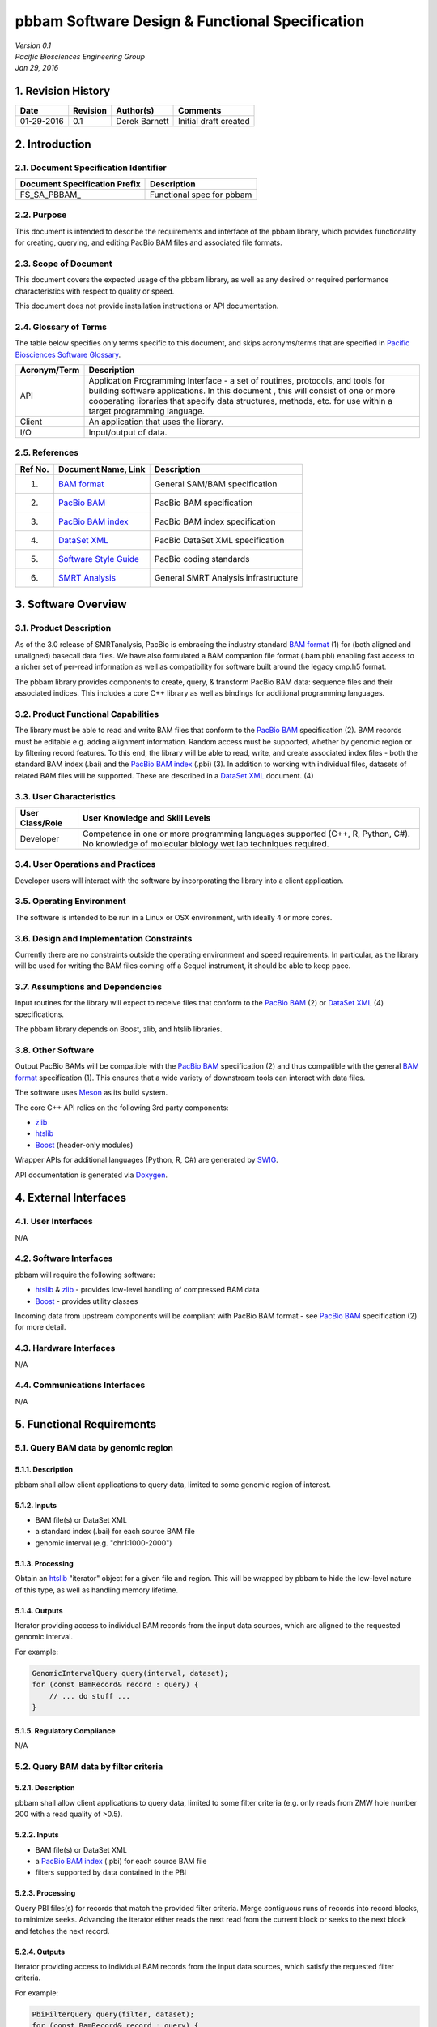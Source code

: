 =================================================================
**pbbam Software Design & Functional Specification**
=================================================================
| *Version 0.1*
| *Pacific Biosciences Engineering Group*
| *Jan 29, 2016*

1. Revision History
===================

+-------------+---------------+--------------------+---------------------------+
| **Date**    | **Revision**  | **Author(s)**      | **Comments**              |
+=============+===============+====================+===========================+
| 01-29-2016  | 0.1           | Derek Barnett      | Initial draft created     |
|             |               |                    |                           |
+-------------+---------------+--------------------+---------------------------+

2. Introduction
===============

2.1. Document Specification Identifier
--------------------------------------

+-----------------------------------+------------------------------------------+
| **Document Specification Prefix** | **Description**                          |
+===================================+==========================================+
| FS\_SA\_PBBAM\_                   | Functional spec for pbbam                |
+-----------------------------------+------------------------------------------+

2.2. Purpose
------------

This document is intended to describe the requirements and interface of the pbbam
library, which provides functionality for creating, querying, and editing PacBio
BAM files and associated file formats.

2.3. Scope of Document
----------------------

This document covers the expected usage of the pbbam library, as well as any
desired or required performance characteristics with respect to quality or speed.

This document does not provide installation instructions or API documentation.

2.4. Glossary of Terms
----------------------

The table below specifies only terms specific to this document, and skips
acronyms/terms that are specified in `Pacific Biosciences Software Glossary`_.

.. _Pacific Biosciences Software Glossary: http://smrtanalysis-docs/pb_sw_glossary.html

+------------------+-----------------------------------------------------------+
| **Acronym/Term** | **Description**                                           |
+==================+===========================================================+
| API              | Application Programming Interface - a set of routines,    |
|                  | protocols, and tools for building software applications.  |
|                  | In this document , this will consist of one or more       |
|                  | cooperating libraries that specify data structures,       |
|                  | methods, etc. for use within a target programming         |
|                  | language.                                                 |
+------------------+-----------------------------------------------------------+
| Client           | An application that uses the library.                     |
+------------------+-----------------------------------------------------------+
| I/O              | Input/output of data.                                     |
+------------------+-----------------------------------------------------------+

2.5. References
---------------

+-------------+------------------------------+--------------------------------------+
| **Ref No.** | **Document Name, Link**      | **Description**                      |
+=============+==============================+======================================+
| (1)         | `BAM format`_                | General SAM/BAM specification        |
+-------------+------------------------------+--------------------------------------+
| (2)         | `PacBio BAM`_                | PacBio BAM specification             |
+-------------+------------------------------+--------------------------------------+
| (3)         | `PacBio BAM index`_          | PacBio BAM index specification       |
+-------------+------------------------------+--------------------------------------+
| (4)         | `DataSet XML`_               | PacBio DataSet XML specification     |
+-------------+------------------------------+--------------------------------------+
| (5)         | `Software Style Guide`_      | PacBio coding standards              |
+-------------+------------------------------+--------------------------------------+
| (6)         | `SMRT Analysis`_             | General SMRT Analysis infrastructure |
+-------------+------------------------------+--------------------------------------+

.. _BAM format: https://samtools.github.io/hts-specs/SAMv1.pdf
.. _PacBio BAM: http://pacbiofileformats.readthedocs.org/en/3.0/BAM.html
.. _PacBio BAM index: http://pacbiofileformats.readthedocs.org/en/3.0/PacBioBamIndex.html
.. _DataSet XML: https://github.com/PacificBiosciences/PacBioFileFormats/blob/3.0/DataSet.rst
.. _Software Style Guide: http://smrtanalysis-docs/_downloads/PBISoftwareStyleGuide.doc
.. _SMRT Analysis: http://smrtanalysis-docs/smrt_docs.html

3. Software Overview
====================

3.1. Product Description
------------------------

As of the 3.0 release of SMRTanalysis, PacBio is embracing the industry standard
`BAM format`_ (1) for (both aligned and unaligned) basecall data files. We have
also formulated a BAM companion file format (.bam.pbi) enabling fast access to a
richer set of per-read information as well as compatibility for software built
around the legacy cmp.h5 format.

The pbbam library provides components to create, query, & transform PacBio BAM
data: sequence files and their associated indices. This includes a core C++
library as well as bindings for additional programming languages.

3.2. Product Functional Capabilities
------------------------------------

The library must be able to read and write BAM files that conform to the
`PacBio BAM`_ specification (2). BAM records must be editable e.g. adding
alignment information. Random access must be supported, whether by genomic
region or by filtering record features. To this end, the library will be able to
read, write, and create associated index files - both the standard BAM index
(.bai) and the `PacBio BAM index`_ (.pbi) (3). In addition to working with
individual files, datasets of related BAM files will be supported. These are
described in a `DataSet XML`_ document. (4)

3.3. User Characteristics
-------------------------

+---------------------+--------------------------------------------------------+
| **User Class/Role** | **User Knowledge and Skill Levels**                    |
+=====================+========================================================+
| Developer           | Competence in one or more programming languages        |
|                     | supported (C++, R, Python, C#). No knowledge of        |
|                     | molecular biology wet lab techniques required.         |
+---------------------+--------------------------------------------------------+

3.4. User Operations and Practices
----------------------------------

Developer users will interact with the software by incorporating the library
into a client application.

3.5. Operating Environment
--------------------------

The software is intended to be run in a Linux or OSX environment, with ideally 4
or more cores.

3.6. Design and Implementation Constraints
------------------------------------------

Currently there are no constraints outside the operating environment and speed
requirements. In particular, as the library will be used for writing the BAM
files coming off a Sequel instrument, it should be able to keep pace.

3.7. Assumptions and Dependencies
---------------------------------

Input routines for the library will expect to receive files that conform to the
`PacBio BAM`_ (2) or `DataSet XML`_ (4) specifications.

The pbbam library depends on Boost, zlib, and htslib libraries.

3.8. Other Software
-------------------

Output PacBio BAMs will be compatible with the `PacBio BAM`_ specification (2)
and thus compatible with the general `BAM format`_ specification (1). This
ensures that a wide variety of downstream tools can interact with data files.

The software uses `Meson`_ as its build system.

The core C++ API relies on the following 3rd party components:

* `zlib`_
* `htslib`_
* `Boost`_ (header-only modules)

Wrapper APIs for additional languages (Python, R, C#) are generated by `SWIG`_.

API documentation is generated via `Doxygen`_.

.. _Meson: https://mesonbuild.com
.. _zlib: http://www.zlib.net/
.. _htslib: https://github.com/samtools/htslib
.. _Boost: http://www.boost.org/
.. _SWIG: http://www.swig.org/
.. _Doxygen: http://www.stack.nl/~dimitri/doxygen/

4. External Interfaces
======================

4.1. User Interfaces
--------------------

N/A

4.2. Software Interfaces
------------------------

pbbam will require the following software:

* `htslib`_ & `zlib`_ - provides low-level handling of compressed BAM data
* `Boost`_ - provides utility classes

Incoming data from upstream components will be compliant with
PacBio BAM format - see `PacBio BAM`_ specification (2) for more detail.

4.3. Hardware Interfaces
------------------------

N/A

4.4. Communications Interfaces
------------------------------

N/A

5. Functional Requirements
==========================

5.1. Query BAM data by genomic region
-----------------------------------------

5.1.1. Description
~~~~~~~~~~~~~~~~~~

pbbam shall allow client applications to query data, limited to some genomic
region of interest.

5.1.2. Inputs
~~~~~~~~~~~~~

* BAM file(s) or DataSet XML
* a standard index (.bai) for each source BAM file
* genomic interval (e.g. "chr1:1000-2000")

5.1.3. Processing
~~~~~~~~~~~~~~~~~

Obtain an `htslib`_ "iterator" object for a given file and region. This will be
wrapped by pbbam to hide the low-level nature of this type, as well as handling
memory lifetime.

5.1.4. Outputs
~~~~~~~~~~~~~~

Iterator providing access to individual BAM records from the input data sources,
which are aligned to the requested genomic interval.

For example:

.. code:: c++

    GenomicIntervalQuery query(interval, dataset);
    for (const BamRecord& record : query) {
        // ... do stuff ...
    }


5.1.5. Regulatory Compliance
~~~~~~~~~~~~~~~~~~~~~~~~~~~~

N/A

5.2. Query BAM data by filter criteria
-----------------------------------------

5.2.1. Description
~~~~~~~~~~~~~~~~~~

pbbam shall allow client applications to query data, limited to some filter
criteria (e.g. only reads from ZMW hole number 200 with a read quality of >0.5).

5.2.2. Inputs
~~~~~~~~~~~~~

* BAM file(s) or DataSet XML
* a `PacBio BAM index`_ (.pbi) for each source BAM file
* filters supported by data contained in the PBI

5.2.3. Processing
~~~~~~~~~~~~~~~~~

Query PBI files(s) for records that match the provided filter criteria. Merge
contiguous runs of records into record blocks, to minimize seeks. Advancing the
iterator either reads the next read from the current block or seeks to the next
block and fetches the next record.

5.2.4. Outputs
~~~~~~~~~~~~~~

Iterator providing access to individual BAM records from the input data sources,
which satisfy the requested filter criteria.

For example:

.. code:: c++

    PbiFilterQuery query(filter, dataset);
    for (const BamRecord& record : query) {
        // ... do stuff ...
    }

5.2.5. Regulatory Compliance
~~~~~~~~~~~~~~~~~~~~~~~~~~~~

N/A

5.3. Write PacBio BAM data
------------------------------------------

5.3.1. Description
~~~~~~~~~~~~~~~~~~

pbbam shall be able to write `PacBio BAM`_ files conforming to the specification.

5.3.2. Inputs
~~~~~~~~~~~~~

* filename
* header information
* BAM records

5.3.3. Processing
~~~~~~~~~~~~~~~~~

Create file handle for the provided filename, output initial header information.
As records are passed in, write to file. Upon completion, flush any buffers and
close file handle.

Multithreading, provided by `htslib`_, will be utilized where possible to speed
up the compression process - often then main bottleneck of BAM throughput.

5.3.4. Outputs
~~~~~~~~~~~~~~

BAM file conforming to the `PacBio BAM`_ specification.

5.3.5. Regulatory Compliance
~~~~~~~~~~~~~~~~~~~~~~~~~~~~

N/A

5.4. Create PacBio BAM index file
------------------------------------------

5.4.1. Description
~~~~~~~~~~~~~~~~~~

Much of PacBio BAM data processing relies on the presence of a `PacBio BAM index`_
file. pbbam shall be able to generate this file type for a `PacBio BAM`_ file.

5.4.2. Inputs
~~~~~~~~~~~~~

`PacBio BAM`_ file

5.4.3. Processing
~~~~~~~~~~~~~~~~~

Read through the input BAM records, storing the values relevant to a PBI index.
At end of file, write the index contents to a file and close.

5.4.4. Outputs
~~~~~~~~~~~~~~

`PacBio BAM index`_ file

5.4.5. Regulatory Compliance
~~~~~~~~~~~~~~~~~~~~~~~~~~~~

N/A

6. Non-Functional Requirements
==============================

6.1. Performance Requirements
-----------------------------

Since pbbam will be used to write all BAM files coming off a Sequel device, the
library must keep pace with data generation requirements.

** come back to this, hard numbers ?? **

6.2. Safety Requirements
------------------------

N/A

6.3. Security Requirements
--------------------------

N/A

6.4. Quality Attributes
-----------------------

6.4.1. Availability
~~~~~~~~~~~~~~~~~~~

N/A

6.4.2. Integrity
~~~~~~~~~~~~~~~~

Inputs and outputs shall adhere to the PacBio BAM or DataSet XML specifications.
Files that do not meet this requirement will raise exceptions and will not be
accepted.

6.4.3. Interoperability
~~~~~~~~~~~~~~~~~~~~~~~

Inputs and outputs shall adhere to the PacBio BAM or DataSet XML specifications.

6.4.4. Reliability
~~~~~~~~~~~~~~~~~~

The developed software shall meet the overall product reliability requirements.

6.4.5. Robustness
~~~~~~~~~~~~~~~~~

pbbam will raise exceptions upon encountering failure cases, allowing client
applications to recover or report the error to a UI.

6.4.6. Usability
~~~~~~~~~~~~~~~~

pbbam shall have comprehensive API documentation, available both on- and offline.
Further documentation will be provided for installation, API usage tips, etc.

Raised exceptions shall carry as much information as possible so that client
applications can respond with appropriate actions or display useful messages.

6.4.7. Maintainability
~~~~~~~~~~~~~~~~~~~~~~

The source code of the software covered in this functional specification shall
adhere to the PacBio `Software Style Guide`_ (9) work instruction, to guarantee
high quality of code that facilitates maintainability.

6.4.8. Customizability
~~~~~~~~~~~~~~~~~~~~~~

N/A

6.5. Business Rules
-------------------

N/A

6.6. Installation and Upgrade
-----------------------------

Installation and Upgrade of this software will be handled as part of the SMRT
Analysis subsystem. See `SMRT Analysis`_ (6) specifications for more detail.

Additionally, the library may be built independently, either from internal
version control (Perforce) or from the public-facing Github repository. In
either case, `Meson`_ is used to drive the build process.

6.7. Administration
-------------------

N/A

6.8. User Documentation
-----------------------

pbbam shall have comprehensive API documentation, available both on- and offline.
Further documentation will be provided for installation, API usage tips, etc.

The "offline" API documentation may be built directly from the source code, using
`Doxygen`_. Online documentation will be generated via a continuous integration
server, thus ensuring it is always pointing to the current codebase.

7. High Level Design
====================

7.1. Top Level Context
----------------------

The pbbam library is intended to be linked in with client applications,
providing programmatic access to data files.

7.2. Use Cases
--------------

Primary use cases for pbbam include:

* BAM file creation
* BAM file query - iterable access to various subsets of data

8. Detailed Design
==================

8.1. Structural Representation
------------------------------

 *image(s) here*

8.2. Behavioral Representation
------------------------------

This section provides behavioral (dynamic) representation of how the
elements of the system realize the required use cases.

Describe how the significant subsystems and classes interact with each
other to realize the architecturally significant use cases.

Provide a link to a file containing Sequence Diagram or Activity Diagram, when applicable.
The link may be provided with use of 'image' directive.

Sequence Diagram shows one use case scenario, executed by class model,
with sequence of operations over period of time (time increased from top
to bottom). It shows interactions between objects, but does not show
relationships between them.

Activity Diagram is a virtual representation of the sequential flow and
control logic of a set of related activities or actions. It is a type of
flowchart, frequently called Swim Lane Diagram, because activities of
each entity are presented within its swim lane.

Note: You may use http://wsd tool to auto-generate a sequence diagram from
a descriptive text file, save the diagram to the wsd site, get link to the image,
and add this link to the document with use of 'image' directive.

8.3. Information Storage
------------------------

pbbam software requires no persistent storage outside of availability of input
and output during analysis.

8.4. Technology Overview
------------------------

pbbam is implemented in C++-11 and should perform as designed on any UNIX-like
operating system (Linux distributions, Apple OSX, etc.).

8.5. SOUP Components
--------------------

pbbam utilizes Meson for its build system. The C++ library uses the following
3rd-party software components: Boost, htslib and zlib.

8.6. Deployment and Configuration
---------------------------------

Please refer to `SMRT Analysis`_ (6) documentation

9. Automated Tests
==================

9.1. Unit Testing
-----------------

The library shall have unit tests for all classes & components.

9.2. Performance Testing
------------------------

Unit tests may evaluate performance requirements as desired.

9.3. Regression Testing
-----------------------

As its role is primarily in data I/O, pbbam has no "scientific quality/validity"
metrics that would indicate a regression. Instead, passing its unit tests and
end-to-end tests will indicate that a regression has not been introduced.

These tests will be run after each check-in and nightly.

10. Requirements Traceability Matrices
======================================

This section provides traces from requirements specified in PRD/DIR documents to the
requirements covered in this functional specification, and from these
functional requirements to corresponding Test Cases/Procedures.

10.1. HPQC Functional Specifications
------------------------------------

+-------------+---------------------------+---------------------------------------------------+-------------+------------+-----------+-------------------------------------------+
| **PBI_ID**  | **Name**                  | **Description**                                   | **Comment** | **Metric** | **Owner** | **PRD/DIR Path**                          |
+=============+===========================+===================================================+=============+============+===========+===========================================+
| 5.1         | Query BAM data by         | pbbam shall allow client applications to query    |             |            | dbarnett  |                                           |
|             | genomic region            | data, limited to some genomic region of interest. |             |            |           |                                           |
|             |                           |                                                   |             |            |           |                                           |
+-------------+---------------------------+---------------------------------------------------+-------------+------------+-----------+-------------------------------------------+
| 5.2         | Query BAM data by         | pbbam shall allow client applications to query    |             |            | dbarnett  |                                           |
|             | filter criteria           | data, limited to some filter criteria (e.g. only  |             |            |           |                                           |
|             |                           | reads from ZMW hole number 200 with a read        |             |            |           |                                           |
|             |                           | quality of >0.5).                                 |             |            |           |                                           |
|             |                           |                                                   |             |            |           |                                           |
+-------------+---------------------------+---------------------------------------------------+-------------+------------+-----------+-------------------------------------------+
| 5.3         | Write PacBio BAM data     | pbbam shall be able to write files conforming to  |             |            | dbarnett  |                                           |
|             |                           | the `PacBio BAM`_ specifictation.                 |             |            |           |                                           |
|             |                           |                                                   |             |            |           |                                           |
+-------------+---------------------------+---------------------------------------------------+-------------+------------+-----------+-------------------------------------------+
| 5.4         | Create PacBio BAM index   | Much of PacBio BAM data processing relies on the  |             |            | dbarnett  |                                           |
|             | file                      | presence of a `PacBio BAM index`_ file. pbbam     |             |            |           |                                           |
|             |                           | shall be able to generate this file type for a    |             |            |           |                                           |
|             |                           | `PacBio BAM`_ file.                               |             |            |           |                                           |
|             |                           |                                                   |             |            |           |                                           |
+-------------+---------------------------+---------------------------------------------------+-------------+------------+-----------+-------------------------------------------+

10.2. Automated Tests Coverage
------------------------------

+-------------+---------------------------+----------------------------------------------------+------------------------------------------------------------------+
| **FS Item** | **FS Item Title**         | **Use Case Description**                           | **Test Case Name/ID**                                            |
+=============+===========================+====================================================+==================================================================+
| 5.1         | Query BAM data by         | pbbam shall allow client applications to query     | TODO                                                             |
|             | genomic region            | data, limited to some genomic region of interest.  |                                                                  |
|             |                           |                                                    |                                                                  |
+-------------+---------------------------+----------------------------------------------------+------------------------------------------------------------------+
| 5.2         | Query BAM data by         | pbbam shall allow client applications to query     | TODO                                                             |
|             | filter criteria           | data, limited to some filter criteria (e.g. only   |                                                                  |
|             |                           | reads from ZMW hole number 200 with a read         |                                                                  |
|             |                           | quality of >0.5).                                  |                                                                  |
|             |                           |                                                    |                                                                  |
+-------------+---------------------------+----------------------------------------------------+------------------------------------------------------------------+
| 5.3         | Write PacBio BAM data     | pbbam shall be able to write files conforming to   | TODO                                                             |
|             |                           | the `PacBio BAM`_ specifictation.                  |                                                                  |
|             |                           |                                                    |                                                                  |
+-------------+---------------------------+----------------------------------------------------+------------------------------------------------------------------+
| 5.4         | Create PacBio BAM index   | Much of PacBio BAM data processing relies on the   | TODO                                                             |
|             | file                      | presence of a `PacBio BAM index`_ file. pbbam      |                                                                  |
|             |                           | shall be able to generate this file type for a     |                                                                  |
|             |                           | `PacBio BAM`_ file.                                |                                                                  |
|             |                           |                                                    |                                                                  |
+-------------+---------------------------+----------------------------------------------------+------------------------------------------------------------------+

